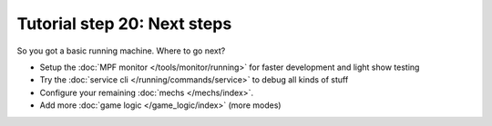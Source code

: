 Tutorial step 20: Next steps
============================

So you got a basic running machine. Where to go next?

* Setup the :doc:`MPF monitor </tools/monitor/running>` for faster development and light show testing
* Try the :doc:`service cli </running/commands/service>` to debug all kinds of stuff
* Configure your remaining :doc:`mechs </mechs/index>`.
* Add more :doc:`game logic </game_logic/index>` (more modes)
